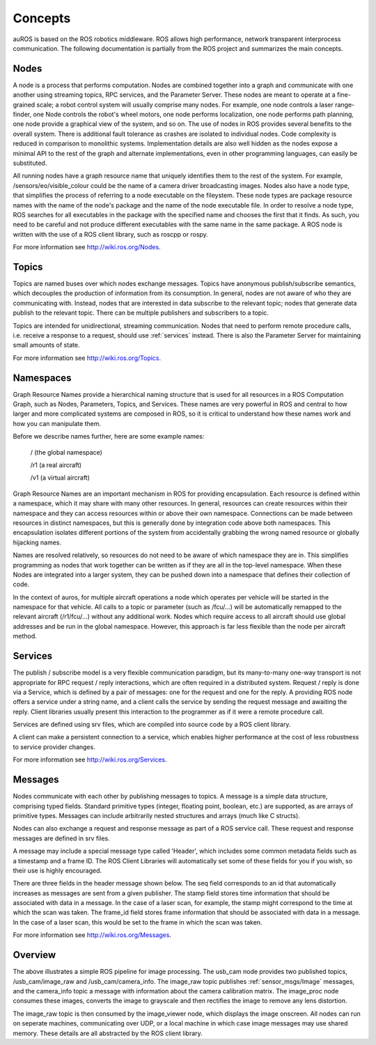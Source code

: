 Concepts
========

auROS is based on the ROS robotics middleware. ROS allows high performance, network transparent interprocess communication. The following documentation is partially from the ROS project and summarizes the main concepts.

Nodes
-----

A node is a process that performs computation. Nodes are combined together into a graph and communicate with one another using streaming topics, RPC services, and the Parameter Server. 
These nodes are meant to operate at a fine-grained scale; a robot control system will usually comprise many nodes. 
For example, one node controls a laser range-finder, one Node controls the robot's wheel motors, one node performs localization, one node performs path planning, one node provide a graphical view of the system, and so on.
The use of nodes in ROS provides several benefits to the overall system. There is additional fault tolerance as crashes are isolated to individual nodes. Code complexity is reduced in comparison to monolithic systems. 
Implementation details are also well hidden as the nodes expose a minimal API to the rest of the graph and alternate implementations, even in other programming languages, can easily be substituted.

All running nodes have a graph resource name that uniquely identifies them to the rest of the system. For example, /sensors/eo/visible_colour could be the name of a camera driver broadcasting images. 
Nodes also have a node type, that simplifies the process of referring to a node executable on the fileystem. 
These node types are package resource names with the name of the node's package and the name of the node executable file. 
In order to resolve a node type, ROS searches for all executables in the package with the specified name and chooses the first that it finds. 
As such, you need to be careful and not produce different executables with the same name in the same package.
A ROS node is written with the use of a ROS client library, such as roscpp or rospy.

For more information see http://wiki.ros.org/Nodes.

Topics
------

Topics are named buses over which nodes exchange messages. 
Topics have anonymous publish/subscribe semantics, which decouples the production of information from its consumption. 
In general, nodes are not aware of who they are communicating with. 
Instead, nodes that are interested in data subscribe to the relevant topic; nodes that generate data publish to the relevant topic. 
There can be multiple publishers and subscribers to a topic.

Topics are intended for unidirectional, streaming communication. Nodes that need to perform remote procedure calls, i.e. receive a response to a request, should use :ref:`services` instead. 
There is also the Parameter Server for maintaining small amounts of state.

For more information see http://wiki.ros.org/Topics.

Namespaces
----------

Graph Resource Names provide a hierarchical naming structure that is used for all resources in a ROS Computation Graph, such as Nodes, Parameters, Topics, and Services. These names are very powerful in ROS and central to how larger and more complicated systems are composed in ROS, so it is critical to understand how these names work and how you can manipulate them.

Before we describe names further, here are some example names:

    / (the global namespace)

    /r1 (a real aircraft)

    /v1 (a virtual aircraft)

Graph Resource Names are an important mechanism in ROS for providing encapsulation. Each resource is defined within a namespace, which it may share with many other resources. In general, resources can create resources within their namespace and they can access resources within or above their own namespace. Connections can be made between resources in distinct namespaces, but this is generally done by integration code above both namespaces. This encapsulation isolates different portions of the system from accidentally grabbing the wrong named resource or globally hijacking names.

Names are resolved relatively, so resources do not need to be aware of which namespace they are in. This simplifies programming as nodes that work together can be written as if they are all in the top-level namespace. When these Nodes are integrated into a larger system, they can be pushed down into a namespace that defines their collection of code.

In the context of auros, for multiple aircraft operations a node which operates per vehicle will be started in the namespace for that vehicle. All calls to a topic or parameter (such as /fcu/...) will be automatically remapped to the relevant aircraft (/r1/fcu/...) without any additional work.
Nodes which require access to all aircraft should use global addresses and be run in the global namespace. However, this approach is far less flexible than the node per aircraft method.

.. _services:

Services
--------

The publish / subscribe model is a very flexible communication paradigm, but its many-to-many one-way transport is not appropriate for RPC request / reply interactions, which are often required in a distributed system. 
Request / reply is done via a Service, which is defined by a pair of messages: one for the request and one for the reply. 
A providing ROS node offers a service under a string name, and a client calls the service by sending the request message and awaiting the reply. 
Client libraries usually present this interaction to the programmer as if it were a remote procedure call.

Services are defined using srv files, which are compiled into source code by a ROS client library.

A client can make a persistent connection to a service, which enables higher performance at the cost of less robustness to service provider changes.

For more information see http://wiki.ros.org/Services.

Messages
--------

Nodes communicate with each other by publishing messages to topics. A message is a simple data structure, comprising typed fields. Standard primitive types (integer, floating point, boolean, etc.) are supported, as are arrays of primitive types. Messages can include arbitrarily nested structures and arrays (much like C structs).

Nodes can also exchange a request and response message as part of a ROS service call. These request and response messages are defined in srv files.

A message may include a special message type called 'Header', which includes some common metadata fields such as a timestamp and a frame ID. 
The ROS Client Libraries will automatically set some of these fields for you if you wish, so their use is highly encouraged.

There are three fields in the header message shown below. The seq field corresponds to an id that automatically increases as messages are sent from a given publisher. 
The stamp field stores time information that should be associated with data in a message. In the case of a laser scan, for example, the stamp might correspond to the time at which the scan was taken. 
The frame_id field stores frame information that should be associated with data in a message. In the case of a laser scan, this would be set to the frame in which the scan was taken.

For more information see http://wiki.ros.org/Messages.

Overview
--------

.. image:: images/rosgraph.jpg

The above illustrates a simple ROS pipeline for image processing. The usb_cam node provides two published topics, /usb_cam/image_raw and /usb_cam/camera_info. The image_raw topic publishes :ref:`sensor_msgs/Image` messages,
and the camera_info topic a message with information about the camera calibration matrix. The image_proc node consumes these images, converts the image to grayscale and then rectifies the image to remove any lens distortion.

The image_raw topic is then consumed by the image_viewer node, which displays the image onscreen. All nodes can run on seperate machines, communicating over UDP, or a local machine in which case image messages may use shared memory.
These details are all abstracted by the ROS client library.